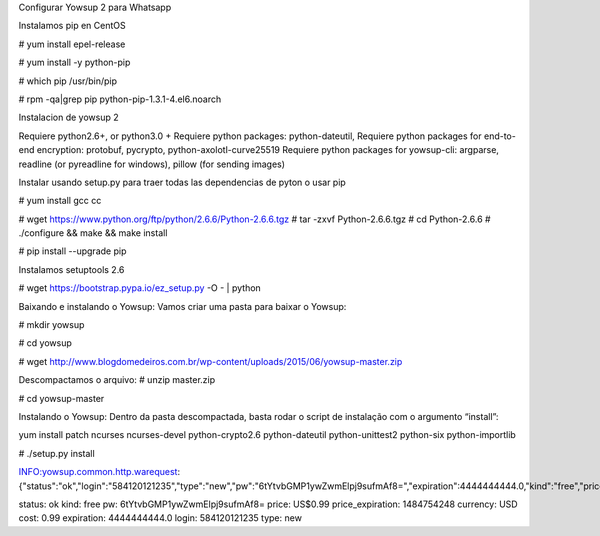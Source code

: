 Configurar Yowsup 2 para Whatsapp

Instalamos  pip en CentOS 

# yum install epel-release

# yum install -y python-pip

# which pip
/usr/bin/pip

# rpm -qa|grep pip
python-pip-1.3.1-4.el6.noarch


Instalacion de yowsup 2

Requiere python2.6+, or python3.0 +
Requiere python packages: python-dateutil,
Requiere python packages for end-to-end encryption: protobuf, pycrypto, python-axolotl-curve25519
Requiere python packages for yowsup-cli: argparse, readline (or pyreadline for windows), pillow (for sending images)

Instalar usando setup.py para traer todas las dependencias de pyton o usar pip


# yum install gcc cc

# wget https://www.python.org/ftp/python/2.6.6/Python-2.6.6.tgz
# tar -zxvf Python-2.6.6.tgz
# cd Python-2.6.6
# ./configure && make && make install

# pip install --upgrade pip

Instalamos setuptools 2.6

# wget https://bootstrap.pypa.io/ez_setup.py -O - | python

Baixando e instalando o Yowsup:
Vamos criar uma pasta para baixar o Yowsup:

# mkdir yowsup

# cd yowsup

# wget http://www.blogdomedeiros.com.br/wp-content/uploads/2015/06/yowsup-master.zip

Descompactamos o arquivo:
# unzip master.zip

# cd yowsup-master

Instalando o Yowsup:
Dentro da pasta descompactada, basta rodar o script de instalação com o argumento “install”:



yum install patch ncurses ncurses-devel python-crypto2.6 python-dateutil python-unittest2 python-six python-importlib


# ./setup.py install


INFO:yowsup.common.http.warequest:{"status":"ok","login":"584120121235","type":"new","pw":"6tYtvbGMP1ywZwmElpj9sufmAf8=","expiration":4444444444.0,"kind":"free","price":"US$0.99","cost":"0.99","currency":"USD","price_expiration":1484754248}

status: ok
kind: free
pw: 6tYtvbGMP1ywZwmElpj9sufmAf8=
price: US$0.99
price_expiration: 1484754248
currency: USD
cost: 0.99
expiration: 4444444444.0
login: 584120121235
type: new





